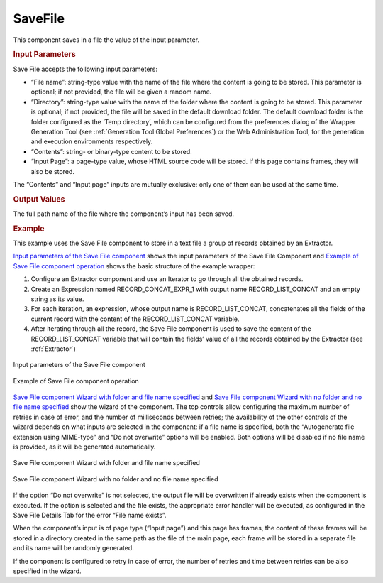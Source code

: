 ========
SaveFile
========

This component saves in a file the value of the input parameter.

.. rubric:: Input Parameters

Save File accepts the following input parameters:

-  “File name”: string-type value with the name of the file where the
   content is going to be stored. This parameter is optional; if not
   provided, the file will be given a random name.
-  “Directory”: string-type value with the name of the folder where the
   content is going to be stored. This parameter is optional; if not
   provided, the file will be saved in the default download folder. The
   default download folder is the folder configured as the ‘Temp
   directory’, which can be configured from the preferences dialog of
   the Wrapper Generation Tool (see :ref:`Generation Tool Global
   Preferences`) or the Web Administration Tool, for the
   generation and execution environments respectively.
-  “Contents”: string- or binary-type content to be stored.
-  “Input Page”: a page-type value, whose HTML source code will be
   stored. If this page contains frames, they will also be stored.

The “Contents” and “Input page” inputs are mutually exclusive: only one
of them can be used at the same time.

.. rubric:: Output Values

The full path name of the file where the component’s input has been
saved.


.. rubric:: Example

This example uses the Save File component to store in a text file a
group of records obtained by an Extractor.



`Input parameters of the Save File component`_ shows the input
parameters of the Save File Component and `Example of Save File
component operation`_ shows the basic structure of the example wrapper:

#. Configure an Extractor component and use an Iterator to go through
   all the obtained records.
#. Create an Expression named RECORD\_CONCAT\_EXPR\_1 with output name
   RECORD\_LIST\_CONCAT and an empty string as its value.
#. For each iteration, an expression, whose output name is
   RECORD\_LIST\_CONCAT, concatenates all the fields of the current
   record with the content of the RECORD\_LIST\_CONCAT variable.
#. After iterating through all the record, the Save File component is
   used to save the content of the RECORD\_LIST\_CONCAT variable that
   will contain the fields’ value of all the records obtained by the
   Extractor (see :ref:`Extractor`)

.. figure:: DenodoITPilot.GenerationEnvironment-202.png
   :align: center
   :alt: Input parameters of the Save File component
   :name: Input parameters of the Save File component

   Input parameters of the Save File component

.. figure:: DenodoITPilot.GenerationEnvironment-203.png
   :align: center
   :alt: Example of Save File component operation
   :name: Example of Save File component operation

   Example of Save File component operation

`Save File component Wizard with folder and file name specified`_ and
`Save File component Wizard with no folder and no file name specified`_
show the wizard of the component. The top controls allow configuring the
maximum number of retries in case of error, and the number of
milliseconds between retries; the availability of the other controls of
the wizard depends on what inputs are selected in the component: if a
file name is specified, both the “Autogenerate file extension using
MIME-type” and “Do not overwrite” options will be enabled. Both options
will be disabled if no file name is provided, as it will be generated
automatically.


.. figure:: DenodoITPilot.GenerationEnvironment-204.png
   :align: center
   :alt: Save File component Wizard with folder and file name specified
   :name: Save File component Wizard with folder and file name specified

   Save File component Wizard with folder and file name specified

.. figure:: DenodoITPilot.GenerationEnvironment-205.png
   :align: center
   :alt: Save File component Wizard with no folder and no file name specified
   :name: Save File component Wizard with no folder and no file name specified

   Save File component Wizard with no folder and no file name specified



If the option “Do not overwrite” is not selected, the output file will
be overwritten if already exists when the component is executed. If the
option is selected and the file exists, the appropriate error handler
will be executed, as configured in the Save File Details Tab for the
error “File name exists”.



When the component’s input is of page type (“Input page”) and this page
has frames, the content of these frames will be stored in a directory
created in the same path as the file of the main page, each frame will
be stored in a separate file and its name will be randomly generated.



If the component is configured to retry in case of error, the number of
retries and time between retries can be also specified in the wizard.